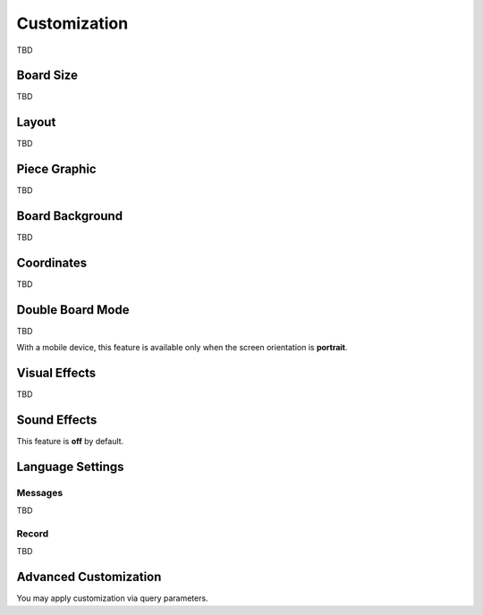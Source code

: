 =============
Customization
=============

TBD

Board Size
==========

TBD

Layout
======

TBD

Piece Graphic
=============

TBD

Board Background
================

TBD

Coordinates
===========

TBD

Double Board Mode
=================

TBD

With a mobile device, this feature is available only when the screen orientation is **portrait**.

Visual Effects
==============

TBD

Sound Effects
=============

This feature is **off** by default.

Language Settings
=================


Messages
--------

TBD

Record
------

TBD


Advanced Customization
======================

You may apply customization via query parameters.

